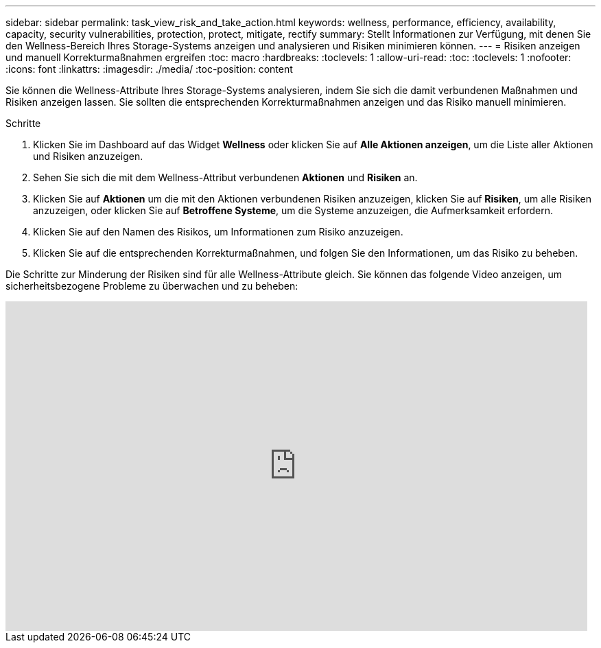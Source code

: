 ---
sidebar: sidebar 
permalink: task_view_risk_and_take_action.html 
keywords: wellness, performance, efficiency, availability, capacity, security vulnerabilities, protection, protect, mitigate, rectify 
summary: Stellt Informationen zur Verfügung, mit denen Sie den Wellness-Bereich Ihres Storage-Systems anzeigen und analysieren und Risiken minimieren können. 
---
= Risiken anzeigen und manuell Korrekturmaßnahmen ergreifen
:toc: macro
:hardbreaks:
:toclevels: 1
:allow-uri-read: 
:toc: 
:toclevels: 1
:nofooter: 
:icons: font
:linkattrs: 
:imagesdir: ./media/
:toc-position: content


[role="lead"]
Sie können die Wellness-Attribute Ihres Storage-Systems analysieren, indem Sie sich die damit verbundenen Maßnahmen und Risiken anzeigen lassen. Sie sollten die entsprechenden Korrekturmaßnahmen anzeigen und das Risiko manuell minimieren.

.Schritte
. Klicken Sie im Dashboard auf das Widget *Wellness* oder klicken Sie auf *Alle Aktionen anzeigen*, um die Liste aller Aktionen und Risiken anzuzeigen.
. Sehen Sie sich die mit dem Wellness-Attribut verbundenen *Aktionen* und *Risiken* an.
. Klicken Sie auf *Aktionen* um die mit den Aktionen verbundenen Risiken anzuzeigen, klicken Sie auf *Risiken*, um alle Risiken anzuzeigen, oder klicken Sie auf *Betroffene Systeme*, um die Systeme anzuzeigen, die Aufmerksamkeit erfordern.
. Klicken Sie auf den Namen des Risikos, um Informationen zum Risiko anzuzeigen.
. Klicken Sie auf die entsprechenden Korrekturmaßnahmen, und folgen Sie den Informationen, um das Risiko zu beheben.


Die Schritte zur Minderung der Risiken sind für alle Wellness-Attribute gleich. Sie können das folgende Video anzeigen, um sicherheitsbezogene Probleme zu überwachen und zu beheben:

video::ssXI-FAKMis[youtube,width=848,height=480]